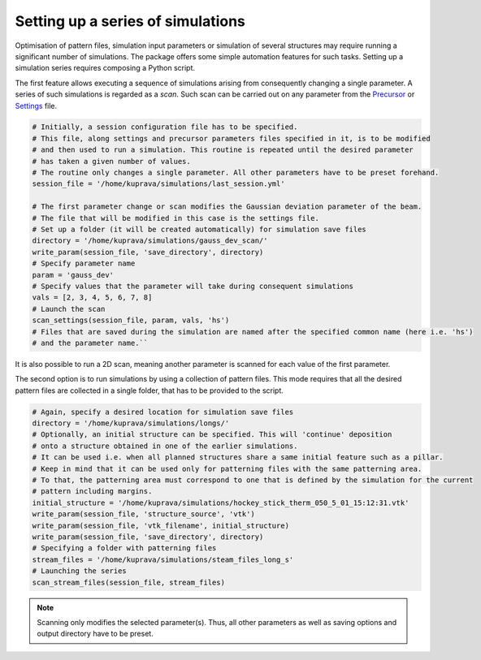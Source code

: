 ===================================
Setting up a series of simulations
===================================

Optimisation of pattern files, simulation input parameters or simulation of several structures may require
running a significant number of simulations. The package offers some simple automation features for such tasks.
Setting up a simulation series requires composing a Python script.

The first feature allows executing a sequence of simulations arising from consequently changing a single parameter.
A series of such simulations is regarded as a `scan`. Such scan can be carried out on any parameter from
the `Precursor <precursor_file.html>`_ or `Settings <settings_file.html>`_ file.

.. code-block:: python

    # Initially, a session configuration file has to be specified.
    # This file, along settings and precursor parameters files specified in it, is to be modified
    # and then used to run a simulation. This routine is repeated until the desired parameter
    # has taken a given number of values.
    # The routine only changes a single parameter. All other parameters have to be preset forehand.
    session_file = '/home/kuprava/simulations/last_session.yml'

    # The first parameter change or scan modifies the Gaussian deviation parameter of the beam.
    # The file that will be modified in this case is the settings file.
    # Set up a folder (it will be created automatically) for simulation save files
    directory = '/home/kuprava/simulations/gauss_dev_scan/'
    write_param(session_file, 'save_directory', directory)
    # Specify parameter name
    param = 'gauss_dev'
    # Specify values that the parameter will take during consequent simulations
    vals = [2, 3, 4, 5, 6, 7, 8]
    # Launch the scan
    scan_settings(session_file, param, vals, 'hs')
    # Files that are saved during the simulation are named after the specified common name (here i.e. 'hs')
    # and the parameter name.``

It is also possible to run a 2D scan, meaning another parameter is scanned for each value of the first parameter.

The second option is to run simulations by using a collection of pattern files. This mode requires that all the
desired pattern files are collected in a single folder, that has to be provided to the script.

.. code-block:: python

    # Again, specify a desired location for simulation save files
    directory = '/home/kuprava/simulations/longs/'
    # Optionally, an initial structure can be specified. This will 'continue' deposition
    # onto a structure obtained in one of the earlier simulations.
    # It can be used i.e. when all planned structures share a same initial feature such as a pillar.
    # Keep in mind that it can be used only for patterning files with the same patterning area.
    # To that, the patterning area must correspond to one that is defined by the simulation for the current
    # pattern including margins.
    initial_structure = '/home/kuprava/simulations/hockey_stick_therm_050_5_01_15:12:31.vtk'
    write_param(session_file, 'structure_source', 'vtk')
    write_param(session_file, 'vtk_filename', initial_structure)
    write_param(session_file, 'save_directory', directory)
    # Specifying a folder with patterning files
    stream_files = '/home/kuprava/simulations/steam_files_long_s'
    # Launching the series
    scan_stream_files(session_file, stream_files)

.. note::
    Scanning only modifies the selected parameter(s). Thus, all other parameters as well as saving options and output
    directory have to be preset.


